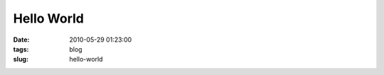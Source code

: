 ===========
Hello World
===========

:date: 2010-05-29 01:23:00
:tags: blog
:slug: hello-world

.. image:: {filename}/images/hello-world.png
    :alt: Dragon says hello
    :width: 750px
    :height: 300px

